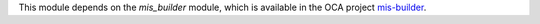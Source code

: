 This module depends on the *mis_builder* module, which is available in the OCA project `mis-builder <https://github.com/OCA/mis-builder>`_.
